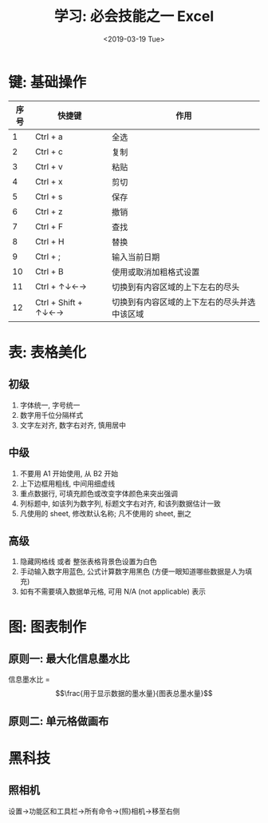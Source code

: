 #+TITLE: 学习: 必会技能之一 Excel
#+DATE: <2019-03-19 Tue>
#+options: toc:nil num:nil
#+URI:         /blog/%y/%m/%d/learn-excel

* 键: 基础操作
| 序号 | 快捷键              | 作用                                         |
|------+---------------------+----------------------------------------------|
|    1 | Ctrl + a  | 全选                                         |
|    2 | Ctrl + c            | 复制                                         |
|    3 | Ctrl + v            | 粘贴                                         |
|    4 | Ctrl + x            | 剪切                                         |
|    5 | Ctrl + s            | 保存                                         |
|    6 | Ctrl + z            | 撤销                                         |
|    7 | Ctrl + F            | 查找                                         |
|    8 | Ctrl + H            | 替换                                         |
|    9 | Ctrl + ;            | 输入当前日期                                 |
|   10 | Ctrl + B            | 使用或取消加粗格式设置                       |
|   11 | Ctrl + ↑↓←→         | 切换到有内容区域的上下左右的尽头             |
|   12 | Ctrl + Shift + ↑↓←→ | 切换到有内容区域的上下左右的尽头并选中该区域 |
|------+---------------------+----------------------------------------------|
* 表: 表格美化

#+BEGIN_EXPORT html
<img
  src="../images/excel-table.png"
  width="50%"
/>
#+END_EXPORT

#+BEGIN_EXPORT html
<img
  src="../images/excel-table-contrast.png"
  width="50%"
/>
#+END_EXPORT
** 初级
1. 字体统一, 字号统一
2. 数字用千位分隔样式
3. 文字左对齐, 数字右对齐, 慎用居中

** 中级
1. 不要用 A1 开始使用, 从 B2 开始
2. 上下边框用粗线, 中间用细虚线
3. 重点数据行, 可填充颜色或改变字体颜色来突出强调
4. 列标题中, 如该列为数字列, 标题文字右对齐, 和该列数据估计一致
5. 凡使用的 sheet, 修改默认名称; 凡不使用的 sheet, 删之

** 高级
1. 隐藏网格线 或者 整张表格背景色设置为白色
2. 手动输入数字用蓝色, 公式计算数字用黑色 (方便一眼知道哪些数据是人为填充)
3. 如有不需要填入数据单元格, 可用 N/A (not applicable) 表示

* 图: 图表制作
** 原则一: 最大化信息墨水比
信息墨水比 = $$\frac{用于显示数据的墨水量}{图表总墨水量}$$

** 原则二: 单元格做画布


#+BEGIN_EXPORT html
<img
  src="../images/excel-graph-contrast.png"
  width="50%"
/>
#+END_EXPORT

* 黑科技
** 照相机
设置->功能区和工具栏->所有命令->(照)相机->移至右侧
